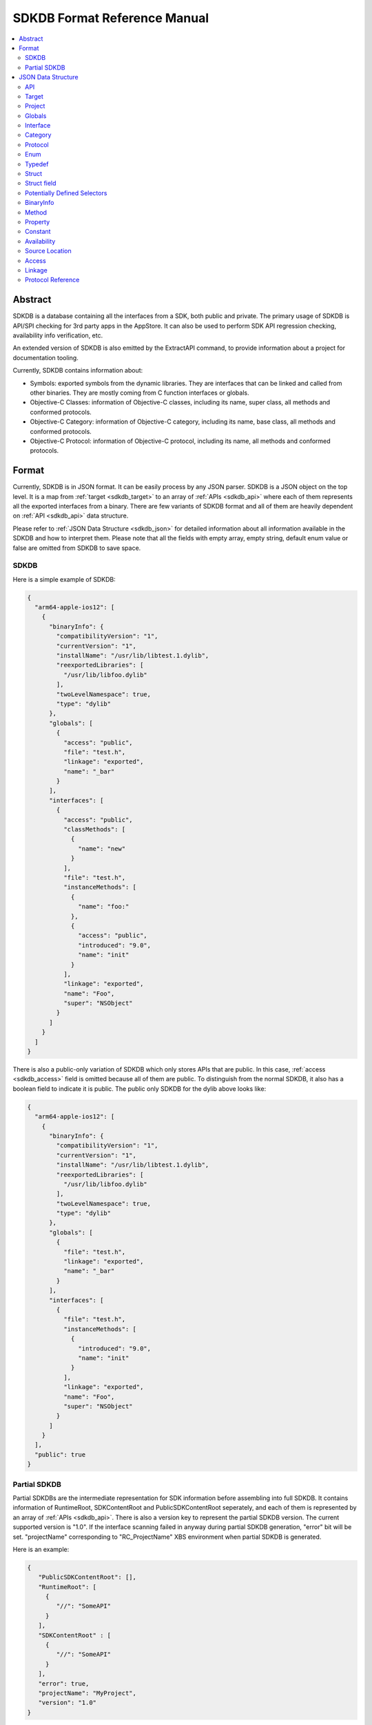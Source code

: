 =============================
SDKDB Format Reference Manual
=============================

.. contents::
   :local:
   :depth: 4

.. _sdkdb_abstract:

Abstract
========

SDKDB is a database containing all the interfaces from a SDK, both public
and private. The primary usage of SDKDB is API/SPI checking for 3rd party
apps in the AppStore. It can also be used to perform SDK API regression
checking, availability info verification, etc.

An extended version of SDKDB is also emitted by the ExtractAPI command, to
provide information about a project for documentation tooling.

Currently, SDKDB contains information about:

- Symbols: exported symbols from the dynamic libraries. They are interfaces
  that can be linked and called from other binaries. They are mostly coming from
  C function interfaces or globals.

- Objective-C Classes: information of Objective-C classes, including its
  name, super class, all methods and conformed protocols.

- Objective-C Category: information of Objective-C category, including its
  name, base class, all methods and conformed protocols.

- Objective-C Protocol: information of Objective-C protocol, including its
  name, all methods and conformed protocols.


.. _sdkdb_format:

Format
======

Currently, SDKDB is in JSON format. It can be easily process by any JSON
parser. SDKDB is a JSON object on the top level. It is a map from
:ref:`target <sdkdb_target>` to an array of :ref:`APIs <sdkdb_api>` where each of them
represents all the exported interfaces from a binary. There are few variants
of SDKDB format and all of them are heavily dependent on :ref:`API <sdkdb_api>`
data structure.

Please refer to :ref:`JSON Data Structure <sdkdb_json>` for detailed information
about all information available in the SDKDB and how to interpret them.
Please note that all the fields with empty array, empty string, default enum
value or false are omitted from SDKDB to save space.

.. _sdkdb_SDKDB:

SDKDB
-----

Here is a simple example of SDKDB:

.. code-block:: python

 {
   "arm64-apple-ios12": [
     {
       "binaryInfo": {
         "compatibilityVersion": "1",
         "currentVersion": "1",
         "installName": "/usr/lib/libtest.1.dylib",
         "reexportedLibraries": [
           "/usr/lib/libfoo.dylib"
         ],
         "twoLevelNamespace": true,
         "type": "dylib"
       },
       "globals": [
         {
           "access": "public",
           "file": "test.h",
           "linkage": "exported",
           "name": "_bar"
         }
       ],
       "interfaces": [
         {
           "access": "public",
           "classMethods": [
             {
               "name": "new"
             }
           ],
           "file": "test.h",
           "instanceMethods": [
             {
               "name": "foo:"
             },
             {
               "access": "public",
               "introduced": "9.0",
               "name": "init"
             }
           ],
           "linkage": "exported",
           "name": "Foo",
           "super": "NSObject"
         }
       ]
     }
   ]
 }

There is also a public-only variation of SDKDB which only stores APIs that are
public. In this case, :ref:`access <sdkdb_access>` field is omitted because all of
them are public. To distinguish from the normal SDKDB, it also has a boolean
field to indicate it is public. The public only SDKDB for the dylib above looks
like:

.. code-block:: python

 {
   "arm64-apple-ios12": [
     {
       "binaryInfo": {
         "compatibilityVersion": "1",
         "currentVersion": "1",
         "installName": "/usr/lib/libtest.1.dylib",
         "reexportedLibraries": [
           "/usr/lib/libfoo.dylib"
         ],
         "twoLevelNamespace": true,
         "type": "dylib"
       },
       "globals": [
         {
           "file": "test.h",
           "linkage": "exported",
           "name": "_bar"
         }
       ],
       "interfaces": [
         {
           "file": "test.h",
           "instanceMethods": [
             {
               "introduced": "9.0",
               "name": "init"
             }
           ],
           "linkage": "exported",
           "name": "Foo",
           "super": "NSObject"
         }
       ]
     }
   ],
   "public": true
 }

.. _sdkdb_partialSDKDB:

Partial SDKDB
-------------

Partial SDKDBs are the intermediate representation for SDK information before
assembling into full SDKDB. It contains information of RuntimeRoot,
SDKContentRoot and PublicSDKContentRoot seperately, and each of them is
represented by an array of :ref:`APIs <sdkdb_api>`. There is also a version
key to represent the partial SDKDB version. The current supported version
is "1.0". If the interface scanning failed in anyway during partial SDKDB
generation, "error" bit will be set. "projectName" corresponding to
"RC_ProjectName" XBS environment when partial SDKDB is generated.

Here is an example:

.. code-block:: python

  {
     "PublicSDKContentRoot": [],
     "RuntimeRoot": [
       {
          "//": "SomeAPI"
       }
     ],
     "SDKContentRoot" : [
       {
          "//": "SomeAPI"
       }
     ],
     "error": true,
     "projectName": "MyProject",
     "version": "1.0"
  }

.. _sdkdb_json:

JSON Data Structure
===================

.. _sdkdb_api:

API
---
API is an object that includes following key values:

- :ref:`target <sdkdb_target>`: supported target, it is omitted when emitting SDKDB.

- :ref:`globals <sdkdb_global>`: an array of globals

- :ref:`interfaces <sdkdb_interface>`: an array of interfaces

- :ref:`protocols <sdkdb_protocol>`: an array of procotols

- :ref:`enums <sdkdb_enum>`: an array of enums

- :ref:`typedefs <sdkdb_typedef>`: an array of typedefs

- :ref:`structs <sdkdb_struct>`: an array of structs, it is omitted when emitting SDKDB.

- :ref:`potentially defined selectors <sdkdb_potentiallyDefinedSelectors>`:
  an array of potentially defined selectors in the binary

- :ref:`binaryInfo <sdkdb_binary>`: an object representing binary information

- :ref:`project <sdkdb_project>`: an optional string to encode the project in B&I.


.. _sdkdb_target:

Target
------

Target is a LLVM triple representing the target architecture, platform, os
and environment. Some common targets on Apple platforms are:

- arm64-apple-ios12
- x86_64-apple-macosx10.14
- i386-apple-ios9-simulator


.. _sdkdb_project:

Project
-------
The name of the project that builds the corresponding APIs in the XBS train.
It is usually deduced from environmental available "RC_ProjectName" during the
invocation of `tapi sdkdb` command. Usually not set in partial SDKDB as
projectName is encoded in the top level, and will be established in fully
assembled SDKDB.

.. _sdkdb_global:

Globals
-------

Globals represent all the symbols from the given API representing a binary.
It is a json array where each of its element represents an exported symbol.
Symbols in the array has following fields:

- name: name of the symbol
- declName: the developer-facing name of the symbol (only emitted from ExtractAPI)
- USR: USR of the symbol (only emitted from ExtractAPI)
- :ref:`availability <sdkdb_availability>`
- :ref:`access <sdkdb_access>`
- :ref:`source location <sdkdb_source_location>`
- :ref:`linkage <sdkdb_linkage>`
- weakDefined: true if the symbol is weak defined
- weakReferenced: true if the symbol is weak referenced
- threadLocalValue: true if the symbols is thread local value
- kind: function or variable, if not specified, then unknown

.. _sdkdb_interface:

Interface
---------

Interface represents ObjC class. It has following fields:

- name: name of the objc class
- declName: the developer-facing name of the class (only emitted from ExtractAPI)
- USR: USR of the class (only emitted from ExtractAPI)
- :ref:`availability <sdkdb_availability>`
- :ref:`access <sdkdb_access>`
- :ref:`source location <sdkdb_source_location>`
- super: super class name
- superUSR: super class USR
- :ref:`linkage <sdkdb_linkage>`
- hasException: whether objc class has exception
- procotols: list of conformed protocol name or list of
  :refs:`protocol refs <skdb_protocol_ref>`
- classMethods: list of class :ref:`methods <sdkdb_method>`
- instanceMethods: list of instance :ref:`methods <sdkdb_method>`
- properties: list of :ref:`properties <sdkdb_property>`

.. _sdkdb_category:

Category
--------

Category has following fields:

- name: name of the objc category
- USR: USR of the category (only emitted from ExtractAPI)
- :ref:`availability <sdkdb_availability>`
- :ref:`access <sdkdb_access>`
- :ref:`source location <sdkdb_source_location>`
- interface: the objc class which category extends
- procotols: list of conformed protocol name
- classMethods: list of class :ref:`methods <sdkdb_method>`
- instanceMethods: list of instance :ref:`methods <sdkdb_method>`
- properties: list of :ref:`properties <sdkdb_property>`

.. _sdkdb_protocol:

Protocol
--------

Protocol has following fields:

- name: name of the objc protocol
- USR: USR of the protocol (only emitted from ExtractAPI)
- :ref:`availability <sdkdb_availability>`
- :ref:`access <sdkdb_access>`
- :ref:`source location <sdkdb_source_location>`
- procotols: list of conformed protocol name
- classMethods: list of class :ref:`methods <sdkdb_method>`
- instanceMethods: list of instance :ref:`methods <sdkdb_method>`
- properties: list of :ref:`properties <sdkdb_property>`

.. _sdkdb_enum:

Enum
----

Enum has the following fields:

- name: name of the enum
- declName: the developer-facing name of the enum (only emitted from ExtractAPI)
- USR: USR of the enum (only emitted from ExtractAPI)
- :ref:`availability <sdkdb_availability>`
- :ref:`access <sdkdb_access>`
- :ref:`source location <sdkdb_source_location>`
- constants: list of :ref:`constants <sdkdb_constant>`

.. _sdkdb_typedef:

Typedef
-------

Typedef has the following fields:

- name: name of the typedef
- USR: USR of the typedef (only emitted from ExtractAPI)
- :ref:`availability <sdkdb_availability>`
- :ref:`access <sdkdb_access>`
- :ref:`source location <sdkdb_source_location>`
- typeUSR: the USR of the type being aliased (only emitted from ExtractAPI)

.. _sdkdb_struct:

Struct
----

Struct has the following fields:

- name: name of the struct
- USR: USR of the struct
- :ref:`availability <sdkdb_availability>`
- :ref:`access <sdkdb_access>`
- :ref:`source location <sdkdb_source_location>`
- fields: list of :ref:`struct fields <sdkdb_struct_field>`

.. _sdkdb_struct_field:

Struct field
----

Struct field has the following fields:

- name: name of the field
- USR: USR of the field
- :ref:`availability <sdkdb_availability>`
- :ref:`access <sdkdb_access>`
- :ref:`source location <sdkdb_source_location>`

.. _sdkdb_potentiallyDefinedSelectors:

Potentially Defined Selectors
-----------------------------

An array of strings which represents the potentially defined selectors which
can be used to dynamically constructing objc metadata during runtime for swift
generics.

.. _sdkdb_binary:

BinaryInfo
----------

BinaryInfo has following fields:

- type: dylib, stub, bundle or invalid
- currentVersion: current version for the dylib
- compatibilityVersion: compatibility version for the dylib
- objcConstraint: Objective-C contraints
- installName: install name for the binary
- uuid: optional uuid for the binary
- parentUmbrella: umbrella framework if exists
- swiftABI: swiftABI if binary uses swift
- twoLevelNamespace: if binary uses two level namespace
- appExtensionSafe: if binary is app extension safe
- allowableClients: a list of allowable clients
- reexportedLibraries: a list of re-exported frameworks/dylibs

.. _sdkdb_method:

Method
------

Method has following field:

- name: name of the objc method
- USR: USR of the method (only emitted from ExtractAPI)
- :ref:`availability <sdkdb_availability>`
- :ref:`access <sdkdb_access>`
- :ref:`source location <sdkdb_source_location>`
- optional: if the method is optional
- dynamic: if the method is dynamic

.. _sdkdb_property:

Property
--------

Property has following field:

- name: name of the objc property
- USR: USR of the property (only emitted from ExtractAPI)
- :ref:`availability <sdkdb_availability>`
- :ref:`access <sdkdb_access>`
- :ref:`source location <sdkdb_source_location>`
- attr: objc attributes. It can has one or more of following values: readonly,
  dynamic, class
- getter: getter name
- setter: setter name

.. _sdkdb_constant:

Constant
--------

Constant has the following fields:

- name: name of the constant
- declName: the developer-facing name of the constant (only emitted from ExtractAPI)
- USR: USR of the constant (only emitted from ExtractAPI)
- :ref:`availability <sdkdb_availability>`
- :ref:`access <sdkdb_access>`
- :ref:`source location <sdkdb_source_location>`

.. _sdkdb_availability:

Availability
------------

Availability encodes the source level availability information for the API.
It can have following 4 fields:

- introduced: the version api is introduced, omitted if not set.
- obsoleted: the version api is obsoleted, omitted if not set.
- unavailable: if the api is marked as unavailable, omitted if available.
- SPIAvailable: if the availability is declared with SPI_AVAILABLE, omitted if not.

.. _sdkdb_source_location:

Source Location
---------------

Source location can have following three fields to represent where the API
is declared in the SDK.

- file: The source file/header
- line: The line in the file that it is declared
- col: The column in the line that it is declared

Currently, SDKDB only records "file" and the other two fields are omitted.

.. _sdkdb_access:

Access
------

This represents the access level for the API:

- public: Available in public header, ships in public SDK
- private: Available in private header, not shipped in public SDK
- project: Only available in project header, not shipped in any SDKs
- unknown: Unknown access

.. _sdkdb_linkage:

Linkage
-------

Linkage can following value:

- exported: the interface is exported from the binary. Other binary can link
  can call such interfaces.
- re-exported: the interface is re-exported from another binary. Other binary
  can call such interfaces.
- internal: the interface is internal to the binary. Other binary cannot link
  or call such interfaces.
- external: the interface referenced by the binary which is available in other
  dylib/framework.

SDKDB only stores exported symbols so linkage in SDKDB can only be exported
or re-exported.

.. _sdkdb_protocol_ref:

Protocol Reference
------------------

Protocol Reference has the following fields:

- name: name of the objc protocol
- USR: USR of the objc protocol
